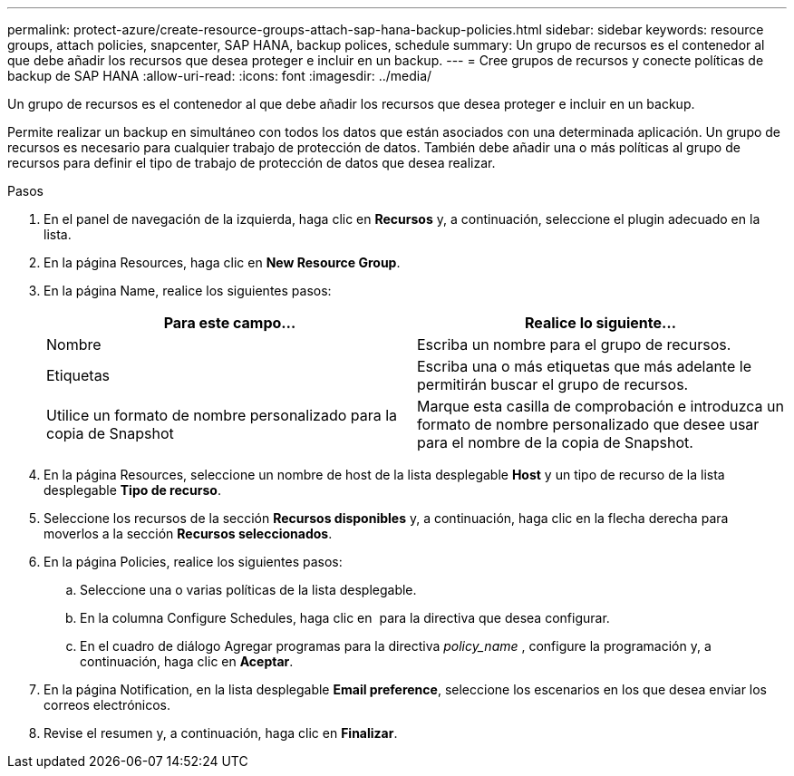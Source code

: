 ---
permalink: protect-azure/create-resource-groups-attach-sap-hana-backup-policies.html 
sidebar: sidebar 
keywords: resource groups, attach policies, snapcenter, SAP HANA, backup polices, schedule 
summary: Un grupo de recursos es el contenedor al que debe añadir los recursos que desea proteger e incluir en un backup. 
---
= Cree grupos de recursos y conecte políticas de backup de SAP HANA
:allow-uri-read: 
:icons: font
:imagesdir: ../media/


[role="lead"]
Un grupo de recursos es el contenedor al que debe añadir los recursos que desea proteger e incluir en un backup.

Permite realizar un backup en simultáneo con todos los datos que están asociados con una determinada aplicación. Un grupo de recursos es necesario para cualquier trabajo de protección de datos. También debe añadir una o más políticas al grupo de recursos para definir el tipo de trabajo de protección de datos que desea realizar.

.Pasos
. En el panel de navegación de la izquierda, haga clic en *Recursos* y, a continuación, seleccione el plugin adecuado en la lista.
. En la página Resources, haga clic en *New Resource Group*.
. En la página Name, realice los siguientes pasos:
+
|===
| Para este campo... | Realice lo siguiente... 


 a| 
Nombre
 a| 
Escriba un nombre para el grupo de recursos.



 a| 
Etiquetas
 a| 
Escriba una o más etiquetas que más adelante le permitirán buscar el grupo de recursos.



 a| 
Utilice un formato de nombre personalizado para la copia de Snapshot
 a| 
Marque esta casilla de comprobación e introduzca un formato de nombre personalizado que desee usar para el nombre de la copia de Snapshot.

|===
. En la página Resources, seleccione un nombre de host de la lista desplegable *Host* y un tipo de recurso de la lista desplegable *Tipo de recurso*.
. Seleccione los recursos de la sección *Recursos disponibles* y, a continuación, haga clic en la flecha derecha para moverlos a la sección *Recursos seleccionados*.
. En la página Policies, realice los siguientes pasos:
+
.. Seleccione una o varias políticas de la lista desplegable.
.. En la columna Configure Schedules, haga clic en *image:../media/add_policy_from_resourcegroup.gif[""]* para la directiva que desea configurar.
.. En el cuadro de diálogo Agregar programas para la directiva _policy_name_ , configure la programación y, a continuación, haga clic en *Aceptar*.


. En la página Notification, en la lista desplegable *Email preference*, seleccione los escenarios en los que desea enviar los correos electrónicos.
. Revise el resumen y, a continuación, haga clic en *Finalizar*.

